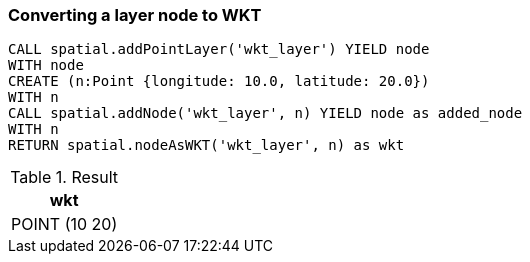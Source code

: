 === Converting a layer node to WKT

[source,cypher]
----
CALL spatial.addPointLayer('wkt_layer') YIELD node
WITH node
CREATE (n:Point {longitude: 10.0, latitude: 20.0})
WITH n
CALL spatial.addNode('wkt_layer', n) YIELD node as added_node
WITH n
RETURN spatial.nodeAsWKT('wkt_layer', n) as wkt

----

.Result

[opts="header",cols="1"]
|===
|wkt
|POINT (10 20)
|===

